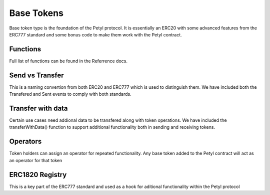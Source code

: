 
===========
Base Tokens
===========

Base token type is the foundation of the Petyl protocol. It is essentially an ERC20 with some advanced features from the ERC777 standard and some bonus code to make them work with the Petyl contract. 

Functions
=========
Full list of functions can be found in the Referrence docs. 

Send vs Transfer 
================
This is a naming convertion from both ERC20 and ERC777 which is used to distinguish them. We have included both the Transfered and Sent events to comply with both standards. 

Transfer with data 
==================
Certain use cases need addional data to be transfered along with token operations. We have included the transferWithData() function to support additional functionality both in sending and receiving tokens. 

Operators
=========
Token holders can assign an operator for repeated functionality. 
Any base token added to the Petyl contract will act as an operator for that token

ERC1820 Registry
================
This is a key part of the ERC777 standard and used as a hook for aditional functionality within the Petyl protocol
